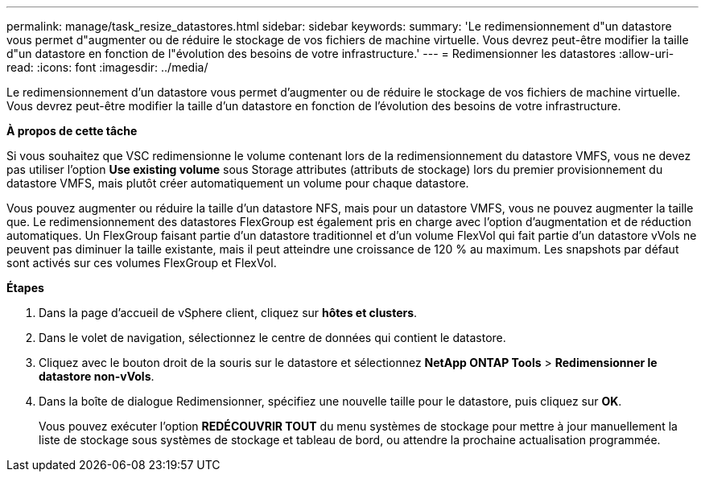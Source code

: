 ---
permalink: manage/task_resize_datastores.html 
sidebar: sidebar 
keywords:  
summary: 'Le redimensionnement d"un datastore vous permet d"augmenter ou de réduire le stockage de vos fichiers de machine virtuelle. Vous devrez peut-être modifier la taille d"un datastore en fonction de l"évolution des besoins de votre infrastructure.' 
---
= Redimensionner les datastores
:allow-uri-read: 
:icons: font
:imagesdir: ../media/


[role="lead"]
Le redimensionnement d'un datastore vous permet d'augmenter ou de réduire le stockage de vos fichiers de machine virtuelle. Vous devrez peut-être modifier la taille d'un datastore en fonction de l'évolution des besoins de votre infrastructure.

*À propos de cette tâche*

Si vous souhaitez que VSC redimensionne le volume contenant lors de la redimensionnement du datastore VMFS, vous ne devez pas utiliser l'option *Use existing volume* sous Storage attributes (attributs de stockage) lors du premier provisionnement du datastore VMFS, mais plutôt créer automatiquement un volume pour chaque datastore.

Vous pouvez augmenter ou réduire la taille d'un datastore NFS, mais pour un datastore VMFS, vous ne pouvez augmenter la taille que. Le redimensionnement des datastores FlexGroup est également pris en charge avec l'option d'augmentation et de réduction automatiques. Un FlexGroup faisant partie d'un datastore traditionnel et d'un volume FlexVol qui fait partie d'un datastore vVols ne peuvent pas diminuer la taille existante, mais il peut atteindre une croissance de 120 % au maximum. Les snapshots par défaut sont activés sur ces volumes FlexGroup et FlexVol.

*Étapes*

. Dans la page d'accueil de vSphere client, cliquez sur *hôtes et clusters*.
. Dans le volet de navigation, sélectionnez le centre de données qui contient le datastore.
. Cliquez avec le bouton droit de la souris sur le datastore et sélectionnez *NetApp ONTAP Tools* > *Redimensionner le datastore non-vVols*.
. Dans la boîte de dialogue Redimensionner, spécifiez une nouvelle taille pour le datastore, puis cliquez sur *OK*.
+
Vous pouvez exécuter l'option *REDÉCOUVRIR TOUT* du menu systèmes de stockage pour mettre à jour manuellement la liste de stockage sous systèmes de stockage et tableau de bord, ou attendre la prochaine actualisation programmée.


